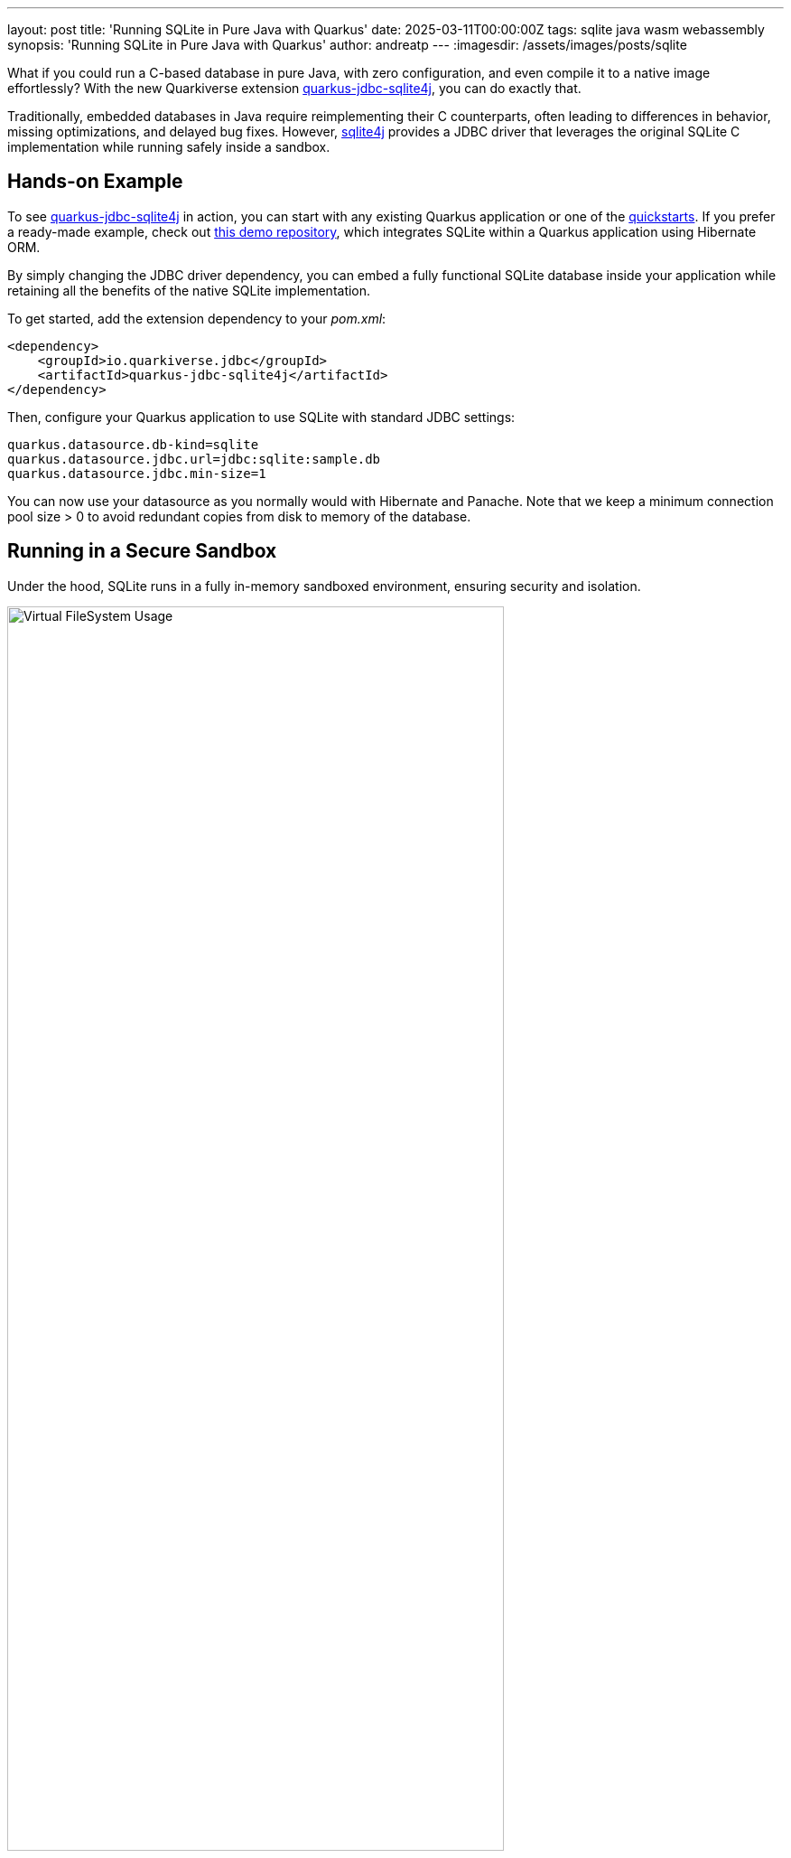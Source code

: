 ---
layout: post
title: 'Running SQLite in Pure Java with Quarkus'
date: 2025-03-11T00:00:00Z
tags: sqlite java wasm webassembly
synopsis: 'Running SQLite in Pure Java with Quarkus'
author: andreatp
---
:imagesdir: /assets/images/posts/sqlite

What if you could run a C-based database in pure Java, with zero configuration, and even compile it to a native image effortlessly? With the new Quarkiverse extension https://github.com/quarkiverse/quarkus-jdbc-sqlite4j[quarkus-jdbc-sqlite4j], you can do exactly that.

Traditionally, embedded databases in Java require reimplementing their C counterparts, often leading to differences in behavior, missing optimizations, and delayed bug fixes. However, https://github.com/roastedroot/sqlite4j[sqlite4j] provides a JDBC driver that leverages the original SQLite C implementation while running safely inside a sandbox.

== Hands-on Example

To see https://github.com/quarkiverse/quarkus-jdbc-sqlite4j[quarkus-jdbc-sqlite4j] in action, you can start with any existing Quarkus application or one of the https://github.com/quarkusio/quarkus-quickstarts[quickstarts]. If you prefer a ready-made example, check out https://github.com/andreaTP/demo-hibernate-orm-quickstart-wasm[this demo repository], which integrates SQLite within a Quarkus application using Hibernate ORM.

By simply changing the JDBC driver dependency, you can embed a fully functional SQLite database inside your application while retaining all the benefits of the native SQLite implementation.

To get started, add the extension dependency to your _pom.xml_:

[source,xml]
----
<dependency>
    <groupId>io.quarkiverse.jdbc</groupId>
    <artifactId>quarkus-jdbc-sqlite4j</artifactId>
</dependency>
----

Then, configure your Quarkus application to use SQLite with standard JDBC settings:

[source,properties]
----
quarkus.datasource.db-kind=sqlite
quarkus.datasource.jdbc.url=jdbc:sqlite:sample.db
quarkus.datasource.jdbc.min-size=1
----

You can now use your datasource as you normally would with Hibernate and Panache.
Note that we keep a minimum connection pool size > 0 to avoid redundant copies from disk to memory of the database.

== Running in a Secure Sandbox

Under the hood, SQLite runs in a fully in-memory sandboxed environment, ensuring security and isolation. 

image::vfs.png[width=80%, align="center", alt="Virtual FileSystem Usage"]

When a connection to a local file is opened, the following occurs:

. The database file is copied from disk to an in-memory Virtual FileSystem.
. A connection is established to the in-memory database.

While this approach is highly secure, many users need to persist database changes. One recommended solution is to periodically back up the in-memory database to disk. This can be achieved through a scheduled job that:

. Backs up the in-memory database to a new file.
. Copies the backup to the host file system.
. Atomically replaces the old database file with the new backup.

This setup ensures a seamless experience while maintaining SQLite's sandboxed security. You can adapt this approach to fit your specific needs.

Here's a sample implementation:

[source,java]
----
@ApplicationScoped
public class SQLiteBackup {
    @ConfigProperty(name = "quarkus.datasource.jdbc.url")
    String jdbcUrl;

    @Inject
    AgroalDataSource dataSource;

    // Execute a backup every 10 seconds
    @Scheduled(delay=10, delayUnit=TimeUnit.SECONDS, every="10s")
    void scheduled() { backup(); }

    // Execute a backup during shutdown
    public void onShutdown(@Observes ShutdownEvent event) { backup(); }

    void backup() {
        String dbFile = jdbcUrl.substring("jdbc:sqlite:".length());

        var originalDbFilePath = Paths.get(dbFile);
        var backupDbFilePath = originalDbFilePath
                                    .toAbsolutePath()
                                    .getParent()
                                    .resolve(originalDbFilePath.getFileName() + "_backup");

        try (var conn = dataSource.getConnection();
                var stmt = conn.createStatement()) {
            // Execute the backup
            stmt.executeUpdate("backup to " + backupDbFilePath);
            // Atomically replace the DB file with its backup
            Files.move(backupDbFilePath, originalDbFilePath,
                StandardCopyOption.ATOMIC_MOVE,
                StandardCopyOption.REPLACE_EXISTING);
        } catch (IOException | SQLException e) {
            throw new RuntimeException("Failed to back up the database", e);
        }
    }
}
----

== Technical Deep Dive

https://github.com/roastedroot/sqlite4j[sqlite4j] compiles the official SQLite C https://www.sqlite.org/amalgamation.html[amalgamation] to WebAssembly (Wasm), which is then translated into Java bytecode using the https://chicory.dev/docs/experimental/aot[Chicory AOT compiler].
This enables SQLite to run in a pure Java environment while maintaining its full functionality.

image::sqlite-compilation.png[width=80%, align="center", alt="SQLite compilation"]

== Security and Isolation

One of the key benefits of this approach is security.
Running SQLite inside a Wasm sandbox ensures memory safety and isolates it from the host system, making it an excellent choice for applications that require embedded databases while avoiding the risks of native code execution.

== Conclusion

With the new https://github.com/quarkiverse/quarkus-jdbc-sqlite4j[quarkus-jdbc-sqlite4j] extension, you get the best of both worlds: the power and reliability of SQLite combined with the safety and portability of Java.
This extension seamlessly integrates SQLite into Quarkus applications while maintaining a lightweight and secure architecture. Best of all, everything compiles effortlessly with __native-image__.

Ready to try it out? Give https://github.com/quarkiverse/quarkus-jdbc-sqlite4j[quarkus-jdbc-sqlite4j] a spin in your projects and experience the benefits of running SQLite in pure Java with Quarkus!

=== Prior Art

- https://github.com/ncruces/go-sqlite3[ncruces/go-sqlite3]
- https://www.infoq.com/articles/sqlite-java-integration-webassembly/[Ben Eckel - Infoq - WebAssembly, the Safer Alternative to Integrating Native Code in Java]
